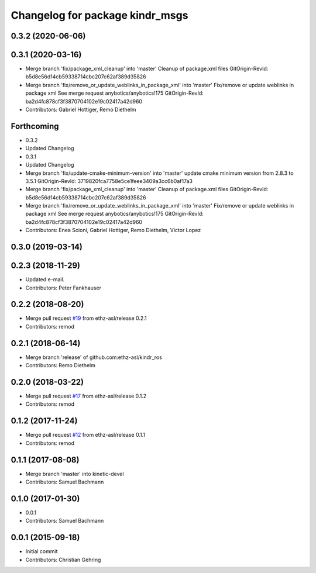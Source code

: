 ^^^^^^^^^^^^^^^^^^^^^^^^^^^^^^^^
Changelog for package kindr_msgs
^^^^^^^^^^^^^^^^^^^^^^^^^^^^^^^^

0.3.2 (2020-06-06)
------------------

0.3.1 (2020-03-16)
------------------
* Merge branch 'fix/package_xml_cleanup' into 'master'
  Cleanup of package.xml files
  GitOrigin-RevId: b5d8e56d14cb59338714cbc207c62af389d35826
* Merge branch 'fix/remove_or_update_weblinks_in_package_xml' into 'master'
  Fix/remove or update weblinks in package xml
  See merge request anybotics/anybotics!175
  GitOrigin-RevId: ba2d4fc878cf3f3870704102e19c02417a42d960
* Contributors: Gabriel Hottiger, Remo Diethelm

Forthcoming
-----------
* 0.3.2
* Updated Changelog
* 0.3.1
* Updated Changelog
* Merge branch 'fix/update-cmake-minimum-version' into 'master'
  update cmake minimum version from 2.8.3 to 3.5.1
  GitOrigin-RevId: 3719820fca7758e5ce1feee3409a3cc6b0af17a3
* Merge branch 'fix/package_xml_cleanup' into 'master'
  Cleanup of package.xml files
  GitOrigin-RevId: b5d8e56d14cb59338714cbc207c62af389d35826
* Merge branch 'fix/remove_or_update_weblinks_in_package_xml' into 'master'
  Fix/remove or update weblinks in package xml
  See merge request anybotics/anybotics!175
  GitOrigin-RevId: ba2d4fc878cf3f3870704102e19c02417a42d960
* Contributors: Enea Scioni, Gabriel Hottiger, Remo Diethelm, Victor Lopez

0.3.0 (2019-03-14)
------------------

0.2.3 (2018-11-29)
------------------
* Updated e-mail.
* Contributors: Peter Fankhauser

0.2.2 (2018-08-20)
------------------
* Merge pull request `#19 <https://github.com/pal-robotics-forks/kindr_ros/issues/19>`_ from ethz-asl/release
  0.2.1
* Contributors: remod

0.2.1 (2018-06-14)
------------------
* Merge branch 'release' of github.com:ethz-asl/kindr_ros
* Contributors: Remo Diethelm

0.2.0 (2018-03-22)
------------------
* Merge pull request `#17 <https://github.com/pal-robotics-forks/kindr_ros/issues/17>`_ from ethz-asl/release
  0.1.2
* Contributors: remod

0.1.2 (2017-11-24)
------------------
* Merge pull request `#12 <https://github.com/pal-robotics-forks/kindr_ros/issues/12>`_ from ethz-asl/release
  0.1.1
* Contributors: remod

0.1.1 (2017-08-08)
------------------
* Merge branch 'master' into kinetic-devel
* Contributors: Samuel Bachmann

0.1.0 (2017-01-30)
------------------
* 0.0.1
* Contributors: Samuel Bachmann

0.0.1 (2015-09-18)
------------------
* Initial commit
* Contributors: Christian Gehring
